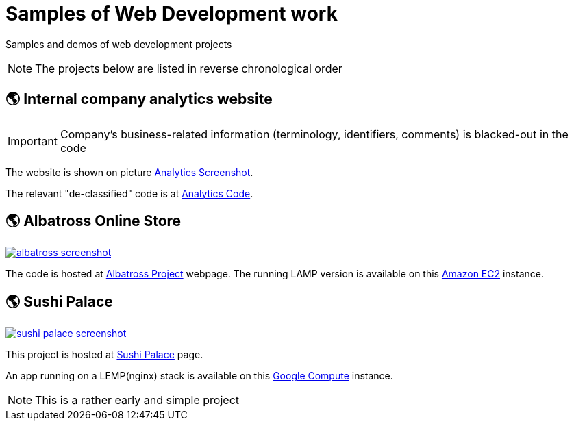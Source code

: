 = Samples of Web Development work

[.lead]
Samples and demos of web development projects

[NOTE]
====
The projects below are listed in reverse chronological order
====



== &#x1f30e; Internal company analytics website

[IMPORTANT]
====
Company's business-related information (terminology, identifiers, comments) is blacked-out in the code
====

The website is shown on picture 
https://raw.githubusercontent.com/pasha-bolokhov-cs/sample-work/master/analytics/analytics-screenshot.png[Analytics Screenshot].

The relevant "de-classified" code is at
https://github.com/pasha-bolokhov-cs/sample-work/tree/master/analytics[Analytics Code].


== &#x1f30e; Albatross Online Store

image::https://raw.githubusercontent.com/pasha-bolokhov-cs/sample-work/master/albatross/albatross-screenshot.png[link=http://ec2-18-221-173-220.us-east-2.compute.amazonaws.com/~bolokhov/albatross]

The code is hosted at https://github.com/pasha-bolokhov-cs/comp199[Albatross Project] webpage.
The running LAMP version is available on this
http://ec2-18-221-173-220.us-east-2.compute.amazonaws.com/~bolokhov/albatross[Amazon EC2] instance.

== &#x1f30e; Sushi Palace
image::https://raw.githubusercontent.com/pasha-bolokhov-cs/sample-work/master/sushi-palace/sushi-palace-screenshot.png[link=http://165.231.196.104.bc.googleusercontent.com/~bolokhov/sushi-palace]

This project is hosted at https://github.com/pasha-bolokhov-cs/comp140/tree/master/production[Sushi Palace] page.

An app running on a LEMP(nginx) stack is available on this
http://165.231.196.104.bc.googleusercontent.com/~bolokhov/sushi-palace[Google Compute] instance.

[NOTE]
This is a rather early and simple project

